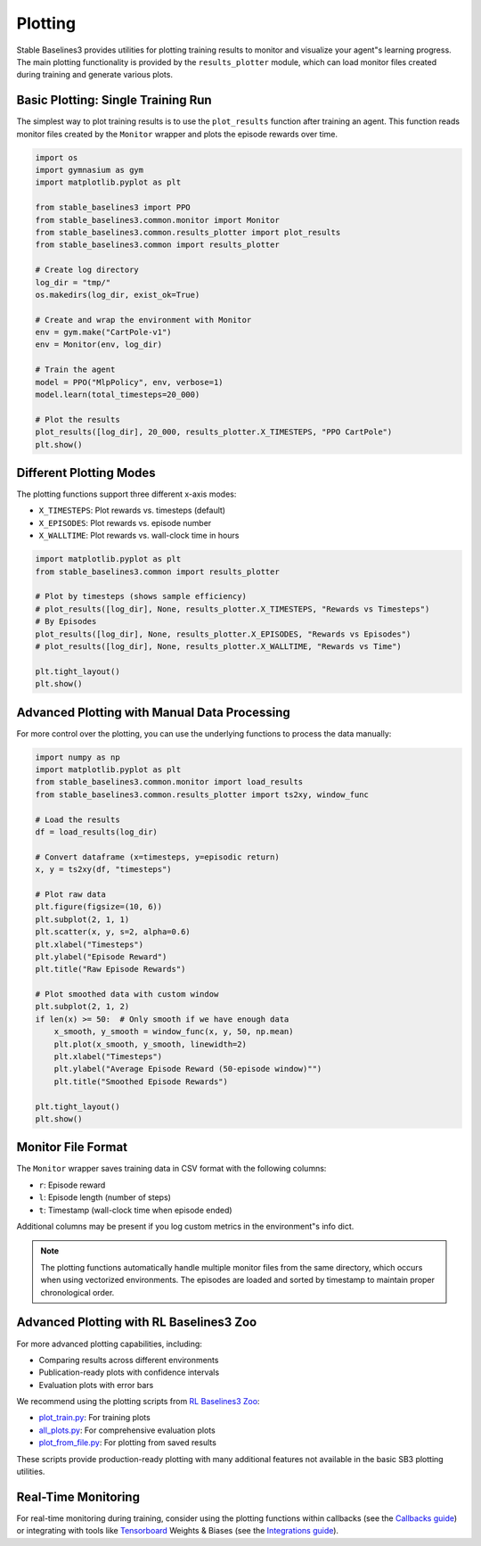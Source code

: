 .. _plotting:

========
Plotting
========

Stable Baselines3 provides utilities for plotting training results to monitor and visualize your agent"s learning progress.
The main plotting functionality is provided by the ``results_plotter`` module, which can load monitor files created during training and generate various plots.


Basic Plotting: Single Training Run
===================================

The simplest way to plot training results is to use the ``plot_results`` function after training an agent.
This function reads monitor files created by the ``Monitor`` wrapper and plots the episode rewards over time.

.. code-block:: python

    import os
    import gymnasium as gym
    import matplotlib.pyplot as plt

    from stable_baselines3 import PPO
    from stable_baselines3.common.monitor import Monitor
    from stable_baselines3.common.results_plotter import plot_results
    from stable_baselines3.common import results_plotter

    # Create log directory
    log_dir = "tmp/"
    os.makedirs(log_dir, exist_ok=True)

    # Create and wrap the environment with Monitor
    env = gym.make("CartPole-v1")
    env = Monitor(env, log_dir)

    # Train the agent
    model = PPO("MlpPolicy", env, verbose=1)
    model.learn(total_timesteps=20_000)

    # Plot the results
    plot_results([log_dir], 20_000, results_plotter.X_TIMESTEPS, "PPO CartPole")
    plt.show()


Different Plotting Modes
========================

The plotting functions support three different x-axis modes:

- ``X_TIMESTEPS``: Plot rewards vs. timesteps (default)
- ``X_EPISODES``: Plot rewards vs. episode number
- ``X_WALLTIME``: Plot rewards vs. wall-clock time in hours

.. code-block:: python

    import matplotlib.pyplot as plt
    from stable_baselines3.common import results_plotter

    # Plot by timesteps (shows sample efficiency)
    # plot_results([log_dir], None, results_plotter.X_TIMESTEPS, "Rewards vs Timesteps")
    # By Episodes
    plot_results([log_dir], None, results_plotter.X_EPISODES, "Rewards vs Episodes")
    # plot_results([log_dir], None, results_plotter.X_WALLTIME, "Rewards vs Time")

    plt.tight_layout()
    plt.show()


Advanced Plotting with Manual Data Processing
=============================================

For more control over the plotting, you can use the underlying functions to process the data manually:

.. code-block:: python

    import numpy as np
    import matplotlib.pyplot as plt
    from stable_baselines3.common.monitor import load_results
    from stable_baselines3.common.results_plotter import ts2xy, window_func

    # Load the results
    df = load_results(log_dir)

    # Convert dataframe (x=timesteps, y=episodic return)
    x, y = ts2xy(df, "timesteps")

    # Plot raw data
    plt.figure(figsize=(10, 6))
    plt.subplot(2, 1, 1)
    plt.scatter(x, y, s=2, alpha=0.6)
    plt.xlabel("Timesteps")
    plt.ylabel("Episode Reward")
    plt.title("Raw Episode Rewards")

    # Plot smoothed data with custom window
    plt.subplot(2, 1, 2)
    if len(x) >= 50:  # Only smooth if we have enough data
        x_smooth, y_smooth = window_func(x, y, 50, np.mean)
        plt.plot(x_smooth, y_smooth, linewidth=2)
        plt.xlabel("Timesteps")
        plt.ylabel("Average Episode Reward (50-episode window)"")
        plt.title("Smoothed Episode Rewards")

    plt.tight_layout()
    plt.show()


Monitor File Format
===================

The ``Monitor`` wrapper saves training data in CSV format with the following columns:

- ``r``: Episode reward
- ``l``: Episode length (number of steps)
- ``t``: Timestamp (wall-clock time when episode ended)

Additional columns may be present if you log custom metrics in the environment"s info dict.

.. note::

    The plotting functions automatically handle multiple monitor files from the same directory,
    which occurs when using vectorized environments. The episodes are loaded and sorted by timestamp
    to maintain proper chronological order.


Advanced Plotting with RL Baselines3 Zoo
========================================

For more advanced plotting capabilities, including:

- Comparing results across different environments
- Publication-ready plots with confidence intervals
- Evaluation plots with error bars

We recommend using the plotting scripts from `RL Baselines3 Zoo <https://github.com/DLR-RM/rl-baselines3-zoo>`_:

- `plot_train.py <https://github.com/DLR-RM/rl-baselines3-zoo/blob/master/rl_zoo3/plots/plot_train.py>`_: For training plots
- `all_plots.py <https://github.com/DLR-RM/rl-baselines3-zoo/blob/master/rl_zoo3/plots/all_plots.py>`_: For comprehensive evaluation plots
- `plot_from_file.py <https://github.com/DLR-RM/rl-baselines3-zoo/blob/master/rl_zoo3/plots/plot_from_file.py>`_: For plotting from saved results

These scripts provide production-ready plotting with many additional features not available in the basic SB3 plotting utilities.


Real-Time Monitoring
====================

For real-time monitoring during training, consider using the plotting functions within callbacks
(see the `Callbacks guide <callbacks.html>`_) or integrating with tools like `Tensorboard <tensorboard.html>`_  Weights & Biases
(see the `Integrations guide <integrations.html>`_).
